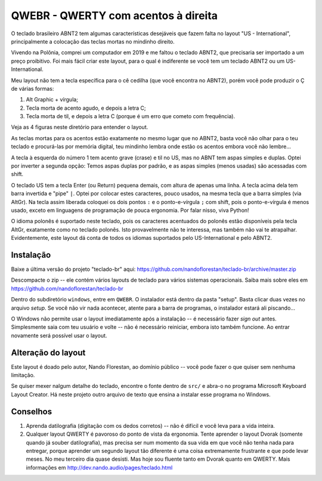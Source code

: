 ====================================
QWEBR - QWERTY com acentos à direita
====================================

O teclado brasileiro ABNT2 tem algumas características desejáveis que fazem
falta no layout "US - International", principalmente a colocação das teclas
mortas no mindinho direito.

Vivendo na Polônia, comprei um computador em 2019 e me faltou o teclado ABNT2,
que precisaria ser importado a um preço proibitivo.  Foi mais fácil criar este
layout, para o qual é indiferente se você tem um teclado ABNT2
ou um US-International.

Meu layout não tem a tecla específica para o cê cedilha (que você encontra
no ABNT2), porém você pode produzir o Ç de várias formas:

1. Alt Graphic + vírgula;
2. Tecla morta de acento agudo, e depois a letra C;
3. Tecla morta de til, e depois a letra C (porque é um erro que cometo com frequência).

Veja as 4 figuras neste diretório para entender o layout.

.. image:: ./1-normal.png

As teclas mortas para os acentos estão exatamente no mesmo lugar que no ABNT2,
basta você não olhar para o teu teclado e procurá-las por memória digital,
teu mindinho lembra onde estão os acentos embora você não lembre...

A tecla à esquerda do número 1 tem acento grave (crase) e til no US,
mas no ABNT tem aspas simples e duplas.  Optei por inverter a segunda opção:
Temos aspas duplas por padrão, e as aspas simples (menos usadas)
são acessadas com shift.

.. image:: ./2-shift.png

O teclado US tem a tecla Enter (ou Return) pequena demais, com altura de
apenas uma linha.  A tecla acima dela tem barra invertida e "pipe" ``|``.
Optei por colocar estes caracteres, pouco usados, na mesma tecla que a
barra simples (via AltGr).  Na tecla assim liberada coloquei os dois pontos
``:`` e o ponto-e-vírgula ``;`` com shift, pois o ponto-e-vírgula é menos
usado, exceto em linguagens de programação de pouca ergonomia.
Por falar nisso, viva Python!

.. image:: ./3-AltGr.png

O idioma polonês é suportado neste teclado, pois os caracteres acentuados do
polonês estão disponíveis pela tecla AltGr, exatamente como no teclado polonês.
Isto provavelmente não te interessa, mas também não vai te atrapalhar.
Evidentemente, este layout dá conta de todos os idiomas suportados pelo
US-International e pelo ABNT2.

.. image:: ./4-AltGr-shift.png


Instalação
==========

Baixe a última versão do projeto "teclado-br" aqui:
https://github.com/nandoflorestan/teclado-br/archive/master.zip

Descompacte o zip -- ele contém vários layouts de teclado para vários
sistemas operacionais. Saiba mais sobre eles em
https://github.com/nandoflorestan/teclado-br

Dentro do subdiretório ``windows``, entre em ``QWEBR``.
O instalador está dentro da pasta "setup".  Basta clicar duas vezes no
arquivo *setup*.  Se você não vir nada acontecer, atente para a barra
de programas, o instalador estará ali piscando...

O Windows não permite usar o layout imediatamente após a instalação --
é necessário fazer *sign out* antes.  Simplesmente saia com teu usuário e
volte -- não é necessário reiniciar, embora isto também funcione.
Ao entrar novamente será possível usar o layout.


Alteração do layout
===================

Este layout é doado pelo autor, Nando Florestan, ao domínio público --
você pode fazer o que quiser sem nenhuma limitação.

Se quiser mexer nalgum detalhe do teclado, encontre o fonte dentro de ``src/``
e abra-o no programa Microsoft Keyboard Layout Creator.  Há neste projeto
outro arquivo de texto que ensina a instalar esse programa no Windows.



Conselhos
=========

1. Aprenda datilografia (digitação com os dedos corretos) -- não é difícil e você leva para a vida inteira.
2. Qualquer layout QWERTY é pavoroso do ponto de vista da ergonomia.  Tente aprender o layout Dvorak (somente quando já souber datilografia), mas precisa ser num momento da sua vida em que você não tenha nada para entregar, porque aprender um segundo layout tão diferente é uma coisa extremamente frustrante e que pode levar meses.  No meu terceiro dia quase desisti.  Mas hoje sou fluente tanto em Dvorak quanto em QWERTY.  Mais informações em http://dev.nando.audio/pages/teclado.html
